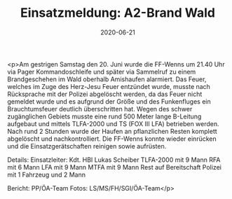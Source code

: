 #+TITLE: Einsatzmeldung: A2-Brand Wald
#+DATE: 2020-06-21
#+FACEBOOK_URL: https://facebook.com/ffwenns/posts/4023097181098710

<p>Am gestrigen Samstag den 20. Juni wurde die FF-Wenns um 21.40 Uhr via Pager Kommandoschleife und später via Sammelruf zu einem Brandgeschehen im Wald oberhalb Amishaufen alarmiert. Das Feuer, welches im Zuge des Herz-Jesu Feuer entzündet wurde, musste nach Rücksprache mit der Polizei abgelöscht werden, da das Feuer nicht gemeldet wurde und es aufgrund der Größe und des Funkenfluges ein Brauchtumsfeuer deutlich überschritten hat. Wegen des schwer zugänglichen Gebiets musste eine rund 500 Meter lange B-Leitung aufgebaut und mittels TLFA-2000 und TS (FOX III LFA) betrieben werden. Nach rund 2 Stunden wurde der Haufen an pflanzlichen Resten komplett abgelöscht und nachkontrolliert. Die FF-Wenns konnte wieder einrücken und die Einsatzgerätschaften reinigen sowie aufrüsten.

Details:
Einsatzleiter: Kdt. HBI Lukas Scheiber
TLFA-2000 mit 9 Mann
RFA mit 6 Mann
LFA mit 9 Mann
MTFA mit 9 Mann
Rest auf Bereitschaft
Polizei mit 1 Fahrzeug und 2 Mann

Bericht: PP/ÖA-Team
Fotos: LS/MS/FH/SGI/ÖA-Team</p>
